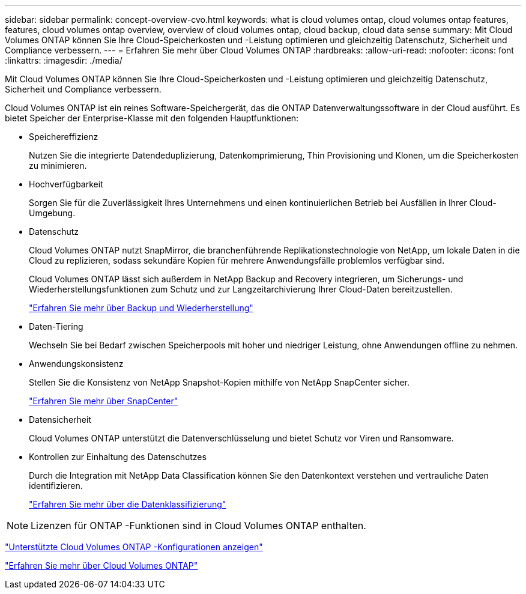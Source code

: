 ---
sidebar: sidebar 
permalink: concept-overview-cvo.html 
keywords: what is cloud volumes ontap, cloud volumes ontap features, features, cloud volumes ontap overview, overview of cloud volumes ontap, cloud backup, cloud data sense 
summary: Mit Cloud Volumes ONTAP können Sie Ihre Cloud-Speicherkosten und -Leistung optimieren und gleichzeitig Datenschutz, Sicherheit und Compliance verbessern. 
---
= Erfahren Sie mehr über Cloud Volumes ONTAP
:hardbreaks:
:allow-uri-read: 
:nofooter: 
:icons: font
:linkattrs: 
:imagesdir: ./media/


[role="lead"]
Mit Cloud Volumes ONTAP können Sie Ihre Cloud-Speicherkosten und -Leistung optimieren und gleichzeitig Datenschutz, Sicherheit und Compliance verbessern.

Cloud Volumes ONTAP ist ein reines Software-Speichergerät, das die ONTAP Datenverwaltungssoftware in der Cloud ausführt.  Es bietet Speicher der Enterprise-Klasse mit den folgenden Hauptfunktionen:

* Speichereffizienz
+
Nutzen Sie die integrierte Datendeduplizierung, Datenkomprimierung, Thin Provisioning und Klonen, um die Speicherkosten zu minimieren.

* Hochverfügbarkeit
+
Sorgen Sie für die Zuverlässigkeit Ihres Unternehmens und einen kontinuierlichen Betrieb bei Ausfällen in Ihrer Cloud-Umgebung.

* Datenschutz
+
Cloud Volumes ONTAP nutzt SnapMirror, die branchenführende Replikationstechnologie von NetApp, um lokale Daten in die Cloud zu replizieren, sodass sekundäre Kopien für mehrere Anwendungsfälle problemlos verfügbar sind.

+
Cloud Volumes ONTAP lässt sich außerdem in NetApp Backup and Recovery integrieren, um Sicherungs- und Wiederherstellungsfunktionen zum Schutz und zur Langzeitarchivierung Ihrer Cloud-Daten bereitzustellen.

+
link:https://docs.netapp.com/us-en/bluexp-backup-recovery/concept-backup-to-cloud.html["Erfahren Sie mehr über Backup und Wiederherstellung"^]

* Daten-Tiering
+
Wechseln Sie bei Bedarf zwischen Speicherpools mit hoher und niedriger Leistung, ohne Anwendungen offline zu nehmen.

* Anwendungskonsistenz
+
Stellen Sie die Konsistenz von NetApp Snapshot-Kopien mithilfe von NetApp SnapCenter sicher.

+
https://docs.netapp.com/us-en/snapcenter/get-started/concept_snapcenter_overview.html["Erfahren Sie mehr über SnapCenter"^]

* Datensicherheit
+
Cloud Volumes ONTAP unterstützt die Datenverschlüsselung und bietet Schutz vor Viren und Ransomware.

* Kontrollen zur Einhaltung des Datenschutzes
+
Durch die Integration mit NetApp Data Classification können Sie den Datenkontext verstehen und vertrauliche Daten identifizieren.

+
https://docs.netapp.com/us-en/bluexp-classification/concept-cloud-compliance.html["Erfahren Sie mehr über die Datenklassifizierung"^]




NOTE: Lizenzen für ONTAP -Funktionen sind in Cloud Volumes ONTAP enthalten.

https://docs.netapp.com/us-en/cloud-volumes-ontap-relnotes/index.html["Unterstützte Cloud Volumes ONTAP -Konfigurationen anzeigen"^]

https://bluexp.netapp.com/ontap-cloud["Erfahren Sie mehr über Cloud Volumes ONTAP"^]
